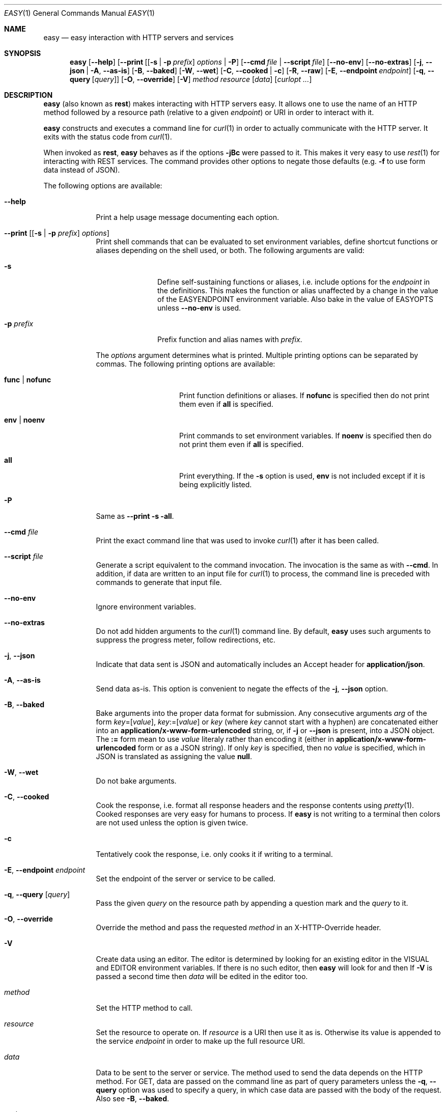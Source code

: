 .\"Modified from man(1) of FreeBSD, the NetBSD mdoc.template, and mdoc.samples.
.\"See Also:
.\"man mdoc.samples for a complete listing of options
.\"man mdoc for the short list of editing options
.\"/usr/share/misc/mdoc.template
.Dd January 12, 2013               \" DATE 
.Dt EASY 1      \" Program name and manual section number 
.\" .An Yves Arrouye
.\" Copyright (C) 2013, Yves Arrouye. All rights reserved.
.Os Darwin
.Sh NAME                 \" Section Header - required - don't modify 
.Nm easy
.\" The following lines are read in generating the apropos(man -k) database. Use only key
.\" words here as the database is built based on the words here and in the .ND line. 
.Nd easy interaction with HTTP servers and services
.Sh SYNOPSIS             \" Section Header - required - don't modify
.Nm
.Op Fl Fl help                  \" [--help]
.Op Fl Fl print [ [ Fl s | Fl p Ar prefix ] Ar options | Fl P
.Op Fl Fl cmd Ar file | Fl Fl script Ar file
.Op Fl Fl no-env
.Op Fl Fl no-extras
.Op Fl j , Fl Fl json | Fl A , Fl Fl as-is
.Op Fl B , Fl Fl baked
.Op Fl W , Fl Fl wet
.Op Fl C , Fl Fl cooked | Fl c
.Op Fl R , Fl Fl raw
.Op Fl E , Fl Fl endpoint Ar endpoint
.Op Fl q , Fl Fl query [ Ar query ]
.Op Fl O , Fl Fl override
.Op Fl V
.Ar method
.Ar resource
.Op Ar data
.Op Ar curlopt ...
.Sh DESCRIPTION          \" Section Header - required - don't modify
.Nm
(also known as
.Cm rest )
makes interacting with HTTP servers easy.
It allows one to use the name of an HTTP method followed by a resource path
(relative to a given
.Ar endpoint )
or URI in order to interact with it.
.Pp
.Nm
constructs and executes a command line for
.Xr curl 1
in order to actually communicate with the HTTP server. It exits with the
status code from
.Xr curl 1 .
.Pp
When invoked as
.Cm rest ,
.Nm
behaves as if the options
.Fl jBc
were passed to it.
This makes it very easy to use
.Xr rest 1
for interacting with REST services.
The command provides other options to
negate those defaults (e.g.
.Fl f
to use form data instead of JSON).
.Pp
The following options are available:
.Bl -tag -width -indent  \" Differs from above in tag removed 
.It Fl Fl help               \"-a flag as a list item
Print a help usage message documenting each option.
.It Fl Fl print [ [ Fl s | Fl p Ar prefix ] Ar options ]
Print shell commands that can be evaluated to set environment variables,
define shortcut functions or aliases depending on the shell used, or both.
The following arguments are valid:
.Bl -tag -width ".Fl p Ar prefix" -indent
.It Fl s
Define self-sustaining functions or aliases, i.e. include options for the
.Ar endpoint
in the definitions. This makes the function or alias unaffected by a change
in the value of the
.Ev EASYENDPOINT
environment variable. Also bake in the value of
.Ev EASYOPTS
unless
.Fl Fl no-env
is used.
.It Fl p Ar prefix
Prefix function and alias names with
.Ar prefix .
.El
.Pp
The
.Ar options
argument determines what is printed. Multiple printing options
can be separated by commas. The following printing options
are available:
.Bl -tag -width ".Cm func \fR|\fP nofunc" -indent
.It Cm func \fR|\fP nofunc
Print function definitions or aliases. If
.Cm nofunc
is specified then do not print them even if
.Cm all
is specified.
.It Cm env \fR|\fP noenv
Print commands to set environment variables. If
.Cm noenv
is specified then do not print them even if
.Cm all
is specified.
.It Cm all
Print everything. If the
.Fl s
option is used,
.Cm env
is not included except if it is being explicitly listed.
.El
.It Fl P
Same as
.Fl Fl print Fl s all .
.It Fl Fl cmd Ar file
Print the exact command line that was used to invoke
.Xr curl 1
after it has been called.
.It Fl Fl script Ar file
Generate a script equivalent to the command invocation. The invocation is
the same as with
.Fl Fl cmd .
In addition, if data are written to an input file for
.Xr curl 1
to process, the command line is preceded with commands to generate that
input file.
.It Fl Fl no-env
Ignore environment variables.
.It Fl Fl no-extras
Do not add hidden arguments to the
.Xr curl 1
command line. By default,
.Nm
uses such arguments to suppress the progress meter, follow redirections, etc.
.It Fl j , Fl Fl json
Indicate that data sent is JSON and automatically includes an Accept header
for
.Cm application/json .
.It Fl A , Fl Fl as-is
Send data as-is. This option is convenient to negate the effects of the
.Fl j , Fl Fl json
option.
.It Fl B , Fl Fl baked
Bake arguments into the proper data format for submission. Any
consecutive arguments
.Ar arg
of the form
.Ar key\fR=[\fPvalue\fR]\fP ,
.Ar key\fR:=[\fPvalue\fR]\fP
or
.Ar key
(where
.Ar key
cannot start with a hyphen) are concatenated either into an
.Cm application/x-www-form-urlencoded
string, or, if
.Fl j
or
.Fl Fl json
is present, into a JSON object.
The \fB:=\fP form mean to use
.Ar value
literaly rather than encoding it (either in
.Cm application/x-www-form-urlencoded
form or as a JSON string).
If only
.Ar key
is specified,
then no
.Ar value
is specified, which in JSON is translated as assigning the value
.Cm null .
.It Fl W , Fl Fl wet
Do not bake arguments.
.It Fl C , Fl Fl cooked
Cook the response, i.e. format all response headers and the response contents
using
.Xr pretty 1 .
Cooked responses are very easy for humans to process. If
.Nm
is not writing to a terminal then colors are not used unless the option
is given twice.
.It Fl c
Tentatively cook the response, i.e. only cooks it if writing to a terminal.
.It Fl E , Fl Fl endpoint Ar endpoint
Set the endpoint of the server or service to be called.
.It Fl q , Fl Fl query [ Ar query ]
Pass the given
.Ar query
on the resource path by appending a question mark and the
.Ar query 
to it.
.It Fl O , Fl Fl override
Override the
.B POST
method and pass the requested
.Ar method
in an X-HTTP-Override
header.
.It Fl V
Create data using an editor. The editor is determined by looking for
an existing editor in the
.Ev VISUAL 
and
.Ev EDITOR
environment variables. If there is no such editor, then
.Nm
will look for
.Xref vim 1
and then
.Xref vi 1 .
If
.Fl V
is passed a second time then
.Ar data
will be edited in the editor too.
.It Ar method
Set the HTTP method to call.
.It Ar resource
Set the resource to operate on. If
.Ar resource
is a URI then use it as is. Otherwise its value is
appended to the service
.Ar endpoint
in order to make up the full resource URI.
.It Ar data
Data to be sent to the server or service. The method used to send the
data depends on the HTTP method. For GET, data are passed
on the command line as part of query parameters unless the
.Fl q , Fl Fl query
option was used to specify a query,
in which case data are passed with the body of the
request. Also see
.Fl B , Fl Fl baked .
.It Ar curlopt ...
Any
.Ar curlopt
is appended to the
.Xr curl 1
command line generate by
.Nm .
.El
.Sh ENVIRONMENT
.Bl -tag -width "EASYCURLOPTS" -indent
.It Ev TMPDIR
Directory into which to write temporary files. Defaults to
.Pa /tmp .
.It Ev EASYENDPOINT
Endpoint to use if an
.Ar endpoint
is not specified on the command line.
.It Ev EASYOPTS
Options to always use.
.It Ev EASYCURLOPTS
Options to pass to
.Xr curl 1 .
These options are passed before the ones present on the command line if any.
.It Ev SHELL
Determine the syntax (Bourne shell or C shell) of the commands printed by
.Fl Fl print .
.\" .It Ev ENV_VAR_1
.\" Description of ENV_VAR_1
.\" .It Ev ENV_VAR_2
.\" Description of ENV_VAR_2
.\" .El                      
.\" .Sh DIAGNOSTICS       \" May not be needed
.\" .Bl -diag
.\" .It Diagnostic Tag
.\" Diagnostic informtion here.
.\" .It Diagnostic Tag
.\" Diagnostic informtion here.
.\" .El
.Sh SEE ALSO 
.\" List links in ascending order by section, alphabetically within a section.
.\" Please do not reference files that do not exist without filing a bug report
.Xr curl 1 ,
.Xr mime 1 ,
.Xr pretty 1
.\" .Sh BUGS              \" Document known, unremedied bugs 
.\" .Sh HISTORY           \" Document history if command behaves in a unique manner
